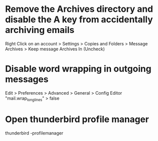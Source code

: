 * Remove the Archives directory and disable the A key from accidentally archiving emails
	Right Click on an account > Settings > Copies and Folders > Message Archives > Keep message Archives In (Uncheck)

* Disable word wrapping in outgoing messages
	Edit > Preferences > Advanced > General > Config Editor
	"mail.wrap_long_lines" > false

* Open thunderbird profile manager
	thunderbird -profilemanager